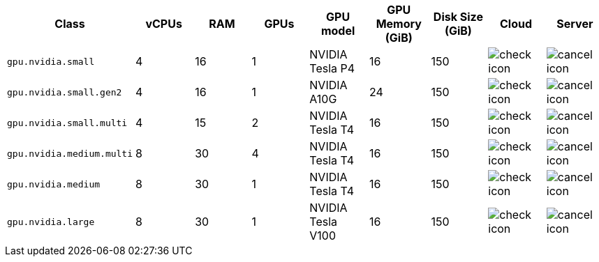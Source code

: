 [.table.table-striped]
[cols=9*, options="header", stripes=even]
|===
| Class | vCPUs | RAM | GPUs | GPU model | GPU Memory (GiB) | Disk Size (GiB) | Cloud | Server

| `gpu.nvidia.small`
| 4
| 16
| 1
| NVIDIA Tesla P4
| 16
| 150
| image:guides:ROOT:icons/check.svg[check icon]
| image:guides:ROOT:icons/cancel.svg[cancel icon]

| `gpu.nvidia.small.gen2`
| 4
| 16
| 1
| NVIDIA A10G
| 24
| 150
| image:guides:ROOT:icons/check.svg[check icon]
| image:guides:ROOT:icons/cancel.svg[cancel icon]

| `gpu.nvidia.small.multi`
| 4
| 15
| 2
| NVIDIA Tesla T4
| 16
| 150
| image:guides:ROOT:icons/check.svg[check icon]
| image:guides:ROOT:icons/cancel.svg[cancel icon]

| `gpu.nvidia.medium.multi`
| 8
| 30
| 4
| NVIDIA Tesla T4
| 16
| 150
| image:guides:ROOT:icons/check.svg[check icon]
| image:guides:ROOT:icons/cancel.svg[cancel icon]

| `gpu.nvidia.medium`
| 8
| 30
| 1
| NVIDIA Tesla T4
| 16
| 150
| image:guides:ROOT:icons/check.svg[check icon]
| image:guides:ROOT:icons/cancel.svg[cancel icon]

| `gpu.nvidia.large`
| 8
| 30
| 1
| NVIDIA Tesla V100
| 16
| 150
| image:guides:ROOT:icons/check.svg[check icon]
| image:guides:ROOT:icons/cancel.svg[cancel icon]
|===
